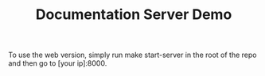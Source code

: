 #+TITLE: Documentation Server Demo

To use the web version, simply run make start-server in the root of the repo and then go to [your ip]:8000.

